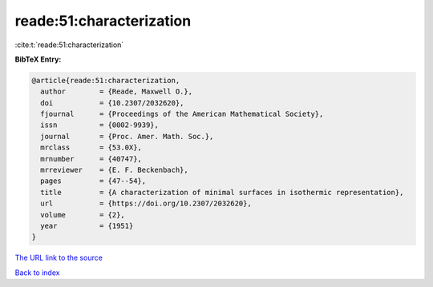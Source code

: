 reade:51:characterization
=========================

:cite:t:`reade:51:characterization`

**BibTeX Entry:**

.. code-block:: bibtex

   @article{reade:51:characterization,
     author        = {Reade, Maxwell O.},
     doi           = {10.2307/2032620},
     fjournal      = {Proceedings of the American Mathematical Society},
     issn          = {0002-9939},
     journal       = {Proc. Amer. Math. Soc.},
     mrclass       = {53.0X},
     mrnumber      = {40747},
     mrreviewer    = {E. F. Beckenbach},
     pages         = {47--54},
     title         = {A characterization of minimal surfaces in isothermic representation},
     url           = {https://doi.org/10.2307/2032620},
     volume        = {2},
     year          = {1951}
   }
`The URL link to the source <https://doi.org/10.2307/2032620>`_


`Back to index <../By-Cite-Keys.html>`_
